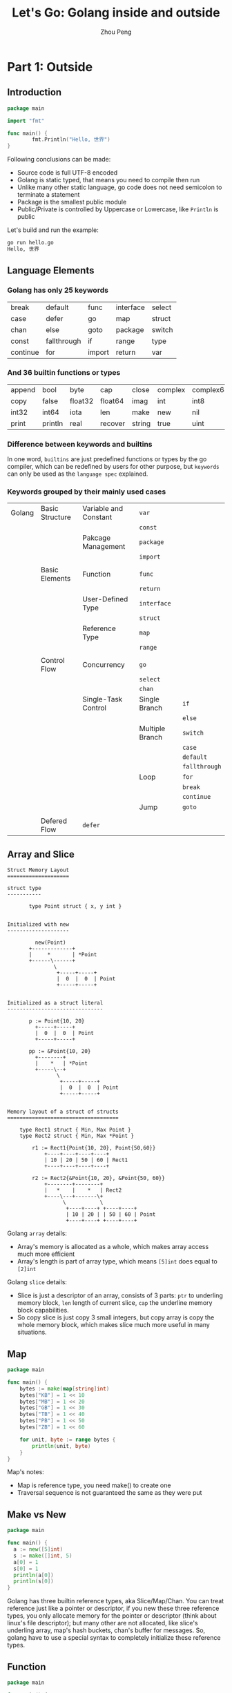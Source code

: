 #+TITLE: Let's Go: Golang inside and outside
#+AUTHOR: Zhou Peng
#+EMAIL: p@ctriple.cn

* Part 1: Outside

** Introduction

#+BEGIN_SRC go
package main

import "fmt"

func main() {
        fmt.Println("Hello, 世界")
}
#+END_SRC

Following conclusions can be made:
- Source code is full UTF-8 encoded
- Golang is static typed, that means you need to compile then run
- Unlike many other static language, go code does not need semicolon to terminate a statement
- Package is the smallest public module
- Public/Private is controlled by Uppercase or Lowercase, like =Println= is public

Let's build and run the example:

#+BEGIN_SRC bash
go run hello.go
Hello, 世界
#+END_SRC

** Language Elements

*** Golang has only 25 keywords

|          |             |        |           |        |
|----------+-------------+--------+-----------+--------|
| break    | default     | func   | interface | select |
| case     | defer       | go     | map       | struct |
| chan     | else        | goto   | package   | switch |
| const    | fallthrough | if     | range     | type   |
| continue | for         | import | return    | var    |

*** And 36 builtin functions or types

|        |         |         |         |        |         |           |            |         |
|--------+---------+---------+---------+--------+---------+-----------+------------+---------|
| append | bool    | byte    | cap     | close  | complex | complex64 | complex128 | uint16  |
| copy   | false   | float32 | float64 | imag   | int     | int8      | int16      | uint32  |
| int32  | int64   | iota    | len     | make   | new     | nil       | panic      | uint64  |
| print  | println | real    | recover | string | true    | uint      | uint8      | uintptr |

*** Difference between keywords and builtins

In one word, =builtins= are just predefined functions or types by the go
compiler, which can be redefined by users for other purpose, but =keywords= can
only be used as the =language spec= explained.

*** Keywords grouped by their mainly used cases

|        |                 |                       |                 |               |
|--------+-----------------+-----------------------+-----------------+---------------|
| Golang | Basic Structure | Variable and Constant | =var=           |               |
|        |                 |                       | =const=         |               |
|        |                 | Pakcage Management    | =package=       |               |
|        |                 |                       | =import=        |               |
|        |                 |                       |                 |               |
|        | Basic Elements  | Function              | =func=          |               |
|        |                 |                       | =return=        |               |
|        |                 | User-Defined Type     | =interface=     |               |
|        |                 |                       | =struct=        |               |
|        |                 | Reference Type        | =map=           |               |
|        |                 |                       | =range=         |               |
|        |                 |                       |                 |               |
|        | Control Flow    | Concurrency           | =go=            |               |
|        |                 |                       | =select=        |               |
|        |                 |                       | =chan=          |               |
|        |                 | Single-Task Control   | Single Branch   | =if=          |
|        |                 |                       |                 | =else=        |
|        |                 |                       | Multiple Branch | =switch=      |
|        |                 |                       |                 | =case=        |
|        |                 |                       |                 | =default=     |
|        |                 |                       |                 | =fallthrough= |
|        |                 |                       | Loop            | =for=         |
|        |                 |                       |                 | =break=       |
|        |                 |                       |                 | =continue=    |
|        |                 |                       | Jump            | =goto=        |
|        |                 |                       |                 |               |
|        | Defered Flow    | =defer=               |                 |               |

** Array and Slice

#+BEGIN_SRC text
Struct Memory Layout
====================

struct type
-----------

       type Point struct { x, y int }


Initialized with new
--------------------

         new(Point)
       +-------------+
       |     *       | *Point
       +------\------+
               \
                +-----+-----+
                |  0  |  0  | Point
                +-----+-----+


Initialized as a struct literal
-------------------------------

       p := Point{10, 20}
         +-----+-----+
         |  0  |  0  | Point
         +-----+-----+

       pp := &Point{10, 20}
         +--------+
         |    *   | *Point
         +-----\--+
                \
                 +-----+-----+
                 |  0  |  0  | Point
                 +-----+-----+


Memory layout of a struct of structs
====================================

    type Rect1 struct { Min, Max Point }
    type Rect2 struct { Min, Max *Point }

        r1 := Rect1{Point{10, 20}, Point{50,60}}
            +----+----+----+----+
            | 10 | 20 | 50 | 60 | Rect1
            +----+----+----+----+

        r2 := Rect2{&Point{10, 20}, &Point{50, 60}}
            +--------+--------+
            |   *    |    *   | Rect2
            +----\---+-------\+
                  \           \
                   +----+----+ +----+----+
                   | 10 | 20 | | 50 | 60 | Point
                   +----+----+ +----+----+
#+END_SRC

Golang =array= details:
- Array's memory is allocated as a whole, which makes array access much more efficient
- Array's length is part of array type, which means =[5]int= does equal to =[2]int=

Golang =slice= details:
- Slice is just a descriptor of an array, consists of 3 parts: =ptr= to
  underling memory block, =len= length of current slice, =cap= the underline
  memory block capabilities.
- So copy slice is just copy 3 small integers, but copy array is copy the whole
  memory block, which makes slice much more useful in many situations.

** Map

#+BEGIN_SRC go
package main

func main() {
	bytes := make(map[string]int)
	bytes["KB"] = 1 << 10
	bytes["MB"] = 1 << 20
	bytes["GB"] = 1 << 30
	bytes["TB"] = 1 << 40
	bytes["PB"] = 1 << 50
	bytes["ZB"] = 1 << 60

	for unit, byte := range bytes {
		println(unit, byte)
	}
}
#+END_SRC

Map's notes:
- Map is reference type, you need make() to create one
- Traversal sequence is not guaranteed the same as they were put

** Make vs New

#+BEGIN_SRC go
package main

func main() {
  a := new([5]int)
  s := make([]int, 5)
  a[0] = 1
  s[0] = 1
  println(a[0])
  println(s[0])
}
#+END_SRC

Golang has three builtin reference types, aka Slice/Map/Chan. You can treat
reference just like a pointer or descriptor, if you new these three reference
types, you only allocate memory for the pointer or descriptor (think about
linux's file descriptor); but many other are not allocated, like slice's
underling array, map's hash buckets, chan's buffer for messages. So, golang have
to use a special syntax to completely initialize these reference types.

** Function

#+BEGIN_SRC go
package main

func main() {
  s := new(int)
  *s = 1024
  println(*s)
}
#+END_SRC

#+BEGIN_SRC shell
go build -gcflags="-l -m" t.go
# command-line-arguments
./t.go:4 main new(int) does not escape
#+END_SRC

Golang belongs to C language family, function is the basic block to describe the
process of algorithms, and encapsulate to reuse code. Golang's function
distinguished from C in multiple return values, named return value, and not
strictly difference between stack and heap variables; Golang compiler will take
escape analysis when code get compiled, so programmer new a variable does not
mean to it will be placed on the heap finally.

** Struct and Method

#+BEGIN_SRC go
package main

type Gopher struct {
	OS     string
	Editor string
	Lang   string
}

func (g *Gopher) WhoAmI() {
	println("    Operating System:", g.OS)
	println("       Coding Editor:", g.Editor)
	println("Programming Language:", g.Lang)
}

func main() {
	g := Gopher{
		OS:     "Linux",
		Editor: "Emacs",
		Lang:   "Golang",
	}
	g.WhoAmI()
}
#+END_SRC

Golang has struct type to composite small units to represent large and
complicated objects. method is just function with the first argument being
specified with the specific type's object. The two concepts together is equal to
OOP like Java/C++, but more rely on composition than inheritance. Which one is
better can not be made easy, but Golang's approach is more simple and less
trouble obviously.

** Interface

#+BEGIN_SRC go
package main

type Gopher interface {
	OS() string
	Editor() string
	Lang() string
}

type ChinaGopher struct {
	os     string
	editor string
	lang   string
}

func (cg *ChinaGopher) OS() string {
	return cg.os
}

func (cg *ChinaGopher) Editor() string {
	return cg.editor
}

func (cg *ChinaGopher) Lang() string {
	return cg.lang
}

func main() {
	cg := &ChinaGopher{
		os:     "Linux",
		editor: "Vim",
		lang:   "Go",
	}
	var g Gopher = cg
	println(g.OS())
	println(g.Editor())
	println(g.Lang())
}
#+END_SRC

Golang interface is collection of methods, we say one type has implemented one
interface when this type's methods set is a super set of interface's method set.
Besides, interface is implemented automatically, that means type does not need
to declare in advance, and no special language syntax need to quantify this
relationship between type and interface (such as Java's 'extends' keyword). If
you assign a type variable which does not have all the methods required by the
interface to the interface variable, go compiler will complain, and emit an
compile time error. In conclusion, Golang's interface is used like an dynamic
language like Python and also be in safety like an static language like Java.

** Reflect

#+BEGIN_SRC go
package main

import "fmt"

func main() {
	udf := struct {
		i int
		f float32
		s string
	}{
		i: 10,
		f: 10.0,
		s: "Hello, World!",
	}
	fmt.Println(10)              // int
	fmt.Println(10.0)            // float
	fmt.Println("Hello, World!") // string
	fmt.Println(udf)             // user defined
}
#+END_SRC

Golang standard library "fmt" has a magic function 'Println()', which can print
out any variables of any types. We know that Golang neither support function
override like Java/C++, nor does it support default arguments. So how could this
happen? Golang's answer is empty =interface{}=, which is equal to Object in many
other OOP languages. As to =Println()=, it has only one variadic argument
=...interface{}=. Like C, Golang object doesn't keep track of typeinfo, runtime
cannt require any typeinfo from object itself. Reflection is based on interface
var, which store both object's data and type.

- func TypeOf(i interface{}) Type
- func ValueOf(i interface{}) Value

** Channel and Concurrency

** Tool Chains

* Part 2: Inside

** Memory Alloc & Free

** Garbage Collection

** Goroutine Schedule

** Slice

** String

** Channel

** Map
